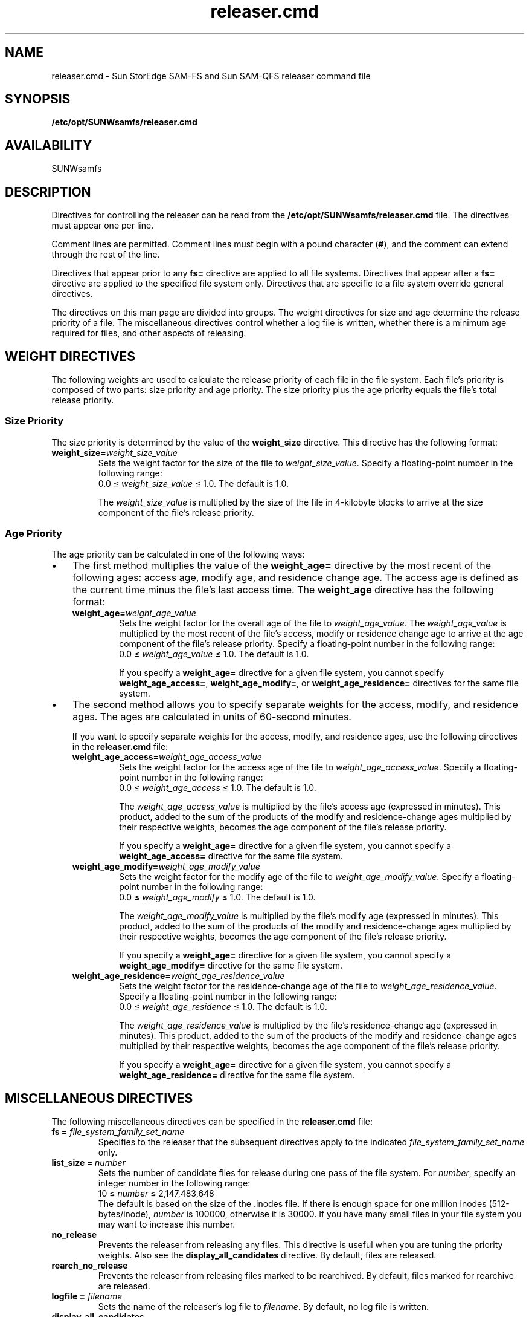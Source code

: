 .\" $Revision: 1.23 $
.ds ]W Sun Microsystems
.\" SAM-QFS_notice_begin
.\"
.\" CDDL HEADER START
.\"
.\" The contents of this file are subject to the terms of the
.\" Common Development and Distribution License (the "License").
.\" You may not use this file except in compliance with the License.
.\"
.\" You can obtain a copy of the license at pkg/OPENSOLARIS.LICENSE
.\" or http://www.opensolaris.org/os/licensing.
.\" See the License for the specific language governing permissions
.\" and limitations under the License.
.\"
.\" When distributing Covered Code, include this CDDL HEADER in each
.\" file and include the License file at pkg/OPENSOLARIS.LICENSE.
.\" If applicable, add the following below this CDDL HEADER, with the
.\" fields enclosed by brackets "[]" replaced with your own identifying
.\" information: Portions Copyright [yyyy] [name of copyright owner]
.\"
.\" CDDL HEADER END
.\"
.\" Copyright 2008 Sun Microsystems, Inc.  All rights reserved.
.\" Use is subject to license terms.
.\"
.\" SAM-QFS_notice_end
.na
.nh
.TH releaser.cmd 4 "06 Jan 2003"
.SH NAME
releaser.cmd \- Sun StorEdge \%SAM-FS and Sun \%SAM-QFS releaser command file
.SH SYNOPSIS
\fB/etc/opt/SUNWsamfs/releaser.cmd\fR
.SH AVAILABILITY
SUNWsamfs
.SH DESCRIPTION
Directives for controlling the releaser
can be read from the
\fB/etc/opt/SUNWsamfs/releaser.cmd\fR file.
The directives must appear one per line.
.PP
Comment lines are permitted.  Comment lines must begin with a
pound character (\fB#\fR), and the comment can extend through the
rest of the line.
.PP
Directives that appear prior to any \fBfs=\fR directive
are applied to all file systems.
Directives that appear after a \fBfs=\fR directive are applied
to the specified file system only.
Directives that are specific to a file system override general
directives.
.PP
The directives on this man page are divided into groups.
The weight directives for size and age determine the
release priority of a file.
The miscellaneous directives control whether a log file is
written, whether there is a minimum age required for files, and
other aspects of releasing.
.SH WEIGHT DIRECTIVES
The following weights are used to calculate the release priority of
each file in the file system.  Each file's priority is composed of
two parts:  size priority and age priority.  The size priority
plus the age priority equals the file's total release priority.
.SS Size Priority
The size priority is determined by the value of
the \fBweight_size\fR directive.
This directive has the following format:
.TP
\fBweight_size=\fIweight_size_value\fR
Sets the weight factor for the size of the file
to \fIweight_size_value\fR.
Specify a \%floating-point number in the following range:
.br
0.0 \(<= \fIweight_size_value\fR \(<= 1.0.
The default is 1.0.
.sp
The \fIweight_size_value\fR is multiplied by the size of
the file in \%4-kilobyte blocks
to arrive at the size component of the file's release priority.
.SS Age Priority
The age priority can be calculated in one of the following ways:
.TP 3
\(bu
The first method multiplies the value of the \fBweight_age=\fR
directive by the most
recent of the following ages:  access age, modify age, and
residence change age.
The access age is defined as the current time minus the
file's last access time.
The \fBweight_age\fR directive has the following format:
.RS 3
.TP
\fBweight_age=\fIweight_age_value\fR
Sets the weight factor for the overall age of the file
to \fIweight_age_value\fR.
The \fIweight_age_value\fR is
multiplied by the most recent of the file's access, modify or residence
change age to arrive at the age component of the file's release priority.  
Specify a \%floating-point number in the following range:
.br
0.0 \(<= \fIweight_age_value\fR \(<= 1.0.
The default is 1.0.
.sp
If you specify a \fBweight_age=\fR directive for a given file system,
you cannot specify \fBweight_age_access=\fR, \fBweight_age_modify=\fR,
or \fBweight_age_residence=\fR directives for the same file system.
.RE
.TP 3
\(bu
The second method allows you to specify separate weights for
the access, modify, and residence ages.
The ages are calculated in units of \%60-second minutes.
.sp
If you want to specify separate weights for the access, modify, and
residence ages, use the following directives in
the \fBreleaser.cmd\fR file:
.RS 3
.TP
\fBweight_age_access=\fIweight_age_access_value\fR
Sets the weight factor for the access age of the file
to \fIweight_age_access_value\fR.
Specify a \%floating-point number in the following range:
.br
0.0 \(<= \fIweight_age_access\fR \(<= 1.0.
The default is 1.0.
.sp
The \fIweight_age_access_value\fR is multiplied by the file's access
age (expressed in minutes).  This product, added to
the sum of the products of the modify and \%residence-change ages
multiplied by their respective weights, becomes the age component of the
file's release priority.
.sp
If you specify a \fBweight_age=\fR directive for a given file system,
you cannot specify a \fBweight_age_access=\fR
directive for the same file system.
.TP
\fBweight_age_modify=\fIweight_age_modify_value\fR
Sets the weight factor for the modify age of the file
to \fIweight_age_modify_value\fR.
Specify a \%floating-point number in the following range:
.br
0.0 \(<= \fIweight_age_modify\fR \(<= 1.0.
The default is 1.0.
.sp
The \fIweight_age_modify_value\fR is multiplied by the file's modify
age (expressed in minutes).  This product, added to
the sum of the products of the modify and \%residence-change ages
multiplied by their respective weights, becomes the age component of the
file's release priority.
.sp
If you specify a \fBweight_age=\fR directive for a given file system,
you cannot specify a \fBweight_age_modify=\fR
directive for the same file system.
.TP
\fBweight_age_residence=\fIweight_age_residence_value\fR
Sets the weight factor for the \%residence-change
age of the file to \fIweight_age_residence_value\fR.
Specify a \%floating-point number in the following range:
.br
0.0 \(<= \fIweight_age_residence\fR \(<= 1.0.
The default is 1.0.
.sp
The \fIweight_age_residence_value\fR is multiplied by the
file's \%residence-change
age (expressed in minutes).  This product, added to
the sum of the products of the modify and \%residence-change ages
multiplied by their respective weights, becomes the age component of the
file's release priority.
.sp
If you specify a \fBweight_age=\fR directive for a given file system,
you cannot specify a \fBweight_age_residence=\fR
directive for the same file system.
.RE
.SH MISCELLANEOUS DIRECTIVES
The following miscellaneous directives can be specified in
the \fBreleaser.cmd\fR file:
.TP
.BI "fs = " file_system_family_set_name
Specifies to the releaser that
the subsequent directives apply to the
indicated \fIfile_system_family_set_name\fR only.  
.TP
.BI "list_size = " number
Sets the number of candidate files for release during one 
pass of the file system.
For \fInumber\fR, specify an integer number in the following range:
.br
10 \(<= \fInumber\fR \(<= 2,147,483,648
.br
The default is based on the size of the .inodes file.  If there is enough
space for one million inodes (512-bytes/inode), \fInumber\fR is 100000,
otherwise it is 30000. If you have many small files in your file system
you may want to increase this number.
.TP
.B "no_release"
Prevents the releaser from releasing any files.
This directive is useful when you are tuning the priority weights.
Also see the \fBdisplay_all_candidates\fR directive.
By default, files are released.
.TP
.B "rearch_no_release"
Prevents the releaser from releasing files marked to be rearchived.
By default, files marked for rearchive are released.
.TP
.BI "logfile = " filename
Sets the name of the releaser's log file to \fIfilename\fR.
By default, no log file is written.
.TP
.B "display_all_candidates"
Writes the releaser priority for each file, as it is encountered,
to the log file.
This can be useful in tuning when used in conjunction with
the \fBno_release\fR directive.  This
directive allows you to judge the effect of
changing the priority weights.
By default file priority is not displayed in any way.
.TP
.BI "min_residence_age = " time
Sets the minimum residency age to \fItime\fR seconds.
This is the minimum
time a file must be online before it is considered to be a release 
candidate.
The default is 600 seconds (10 minutes).
.SH EXAMPLES
Example 1.  This
example file sets the \fBweight_age=\fR and \fBweight_size=\fR
directives for
the \fBsamfs1\fR file system.  No releaser log is produced.
.ft CO
.nf

          fs = samfs1
          weight_age = .45
          weight_size = 0.3
  
.fi
.ft R
Example 2.  This example provides weights for all file systems.
All file system releaser runs are
logged to \fB/var/adm/releaser.log\fR.
.ft CO
.nf

          weight_age = 1.0
          weight_size = 0.03
          logfile = /var/adm/releaser.log
  
.fi
.ft R
Example 3.  This example specifies weights and log
files for each file system.
.ft CO
.nf

          logfile = /var/adm/default.releaser.log

          fs = samfs1

          weight_age = 1.0
          weight_size = 0.0
          logfile = /var/adm/samfs1.releaser.log

          fs = samfs2
 
          weight_age_modify = 0.3    
          weight_age_access = 0.03
          weight_age_residence = 1.0
          weight_size = 0.0
          logfile = /var/adm/samfs2.releaser.log

.fi
.ft
Example 4.  This example is identical in function to example 3, but it
specifies the \fBweight_size=\fR and \fBlist_size=\fR directives globally.
.ft CO
.nf
          logfile = /var/adm/default.releaser.log
          weight_size = 0.0
          list_size = 100000

          fs = samfs1

          weight_age = 1.0
          logfile = /var/adm/samfs1.releaser.log

          fs = samfs2
 
          weight_age_modify = 0.3    
          weight_age_access = 0.03
          weight_age_residence = 1.0
          logfile = /var/adm/samfs2.releaser.log

.fi
.ft
.SH SEE ALSO
.BR release (1).
.PP
.BR sam-releaser (1M).

